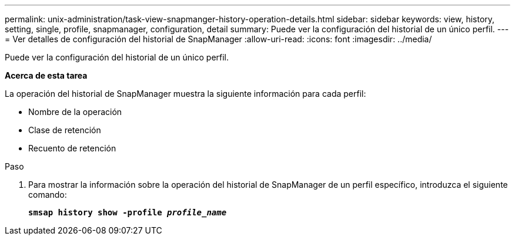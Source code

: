 ---
permalink: unix-administration/task-view-snapmanger-history-operation-details.html 
sidebar: sidebar 
keywords: view, history, setting, single, profile, snapmanager, configuration, detail 
summary: Puede ver la configuración del historial de un único perfil. 
---
= Ver detalles de configuración del historial de SnapManager
:allow-uri-read: 
:icons: font
:imagesdir: ../media/


[role="lead"]
Puede ver la configuración del historial de un único perfil.

*Acerca de esta tarea*

La operación del historial de SnapManager muestra la siguiente información para cada perfil:

* Nombre de la operación
* Clase de retención
* Recuento de retención


.Paso
. Para mostrar la información sobre la operación del historial de SnapManager de un perfil específico, introduzca el siguiente comando:
+
`*smsap history show -profile _profile_name_*`


